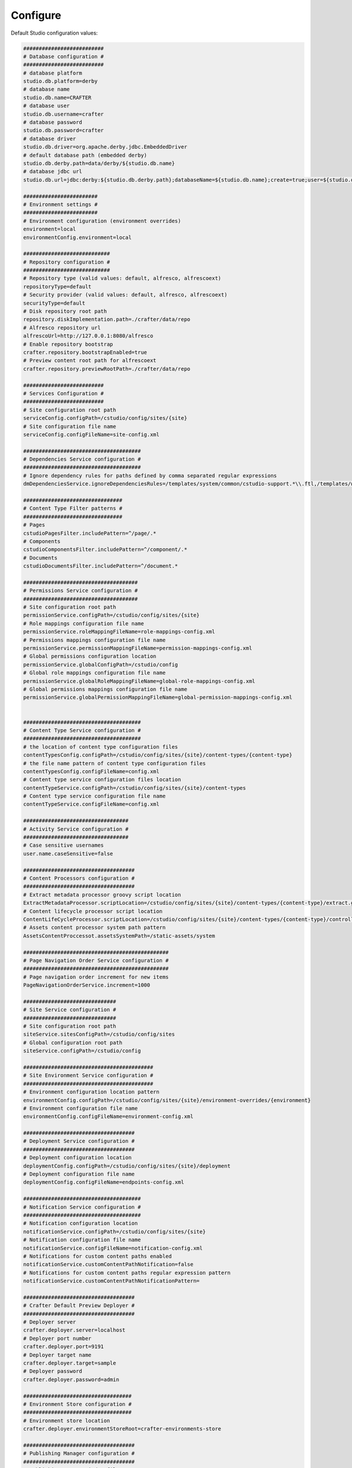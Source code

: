 ===============
Configure
===============

Default Studio configuration values:

.. code-block:: properties

	##########################
	# Database configuration #
	##########################
	# database platform
	studio.db.platform=derby
	# database name
	studio.db.name=CRAFTER
	# database user
	studio.db.username=crafter
	# database password
	studio.db.password=crafter
	# database driver
	studio.db.driver=org.apache.derby.jdbc.EmbeddedDriver
	# default database path (embedded derby)
	studio.db.derby.path=data/derby/${studio.db.name}
	# database jdbc url
	studio.db.url=jdbc:derby:${studio.db.derby.path};databaseName=${studio.db.name};create=true;user=${studio.db.username};password=${studio.db.password}

	########################
	# Environment settings #
	########################
	# Environment configuration (environment overrides)
	environment=local
	environmentConfig.environment=local

	############################
	# Repository configuration #
	############################
	# Repository type (valid values: default, alfresco, alfrescoext)
	repositoryType=default
	# Security provider (valid values: default, alfresco, alfrescoext)
	securityType=default
	# Disk repository root path
	repository.diskImplementation.path=./crafter/data/repo
	# Alfresco repository url
	alfrescoUrl=http://127.0.0.1:8080/alfresco
	# Enable repository bootstrap
	crafter.repository.bootstrapEnabled=true
	# Preview content root path for alfrescoext
	crafter.repository.previewRootPath=./crafter/data/repo

	##########################
	# Services Configuration #
	##########################
	# Site configuration root path
	serviceConfig.configPath=/cstudio/config/sites/{site}
	# Site configuration file name
	serviceConfig.configFileName=site-config.xml

	######################################
	# Dependencies Service configuration #
	######################################
	# Ignore dependency rules for paths defined by comma separated regular expressions
	dmDependenciesService.ignoreDependenciesRules=/templates/system/common/cstudio-support.*\\.ftl,/templates/web/navigation/.*\\.ftl

	################################
	# Content Type Filter patterns #
	################################
	# Pages
	cstudioPagesFilter.includePattern=^/page/.*
	# Components
	cstudioComponentsFilter.includePattern=^/component/.*
	# Documents
	cstudioDocumentsFilter.includePattern=^/document.*

	#####################################
	# Permissions Service configuration #
	#####################################
	# Site configuration root path
	permissionService.configPath=/cstudio/config/sites/{site}
	# Role mappings configuration file name
	permissionService.roleMappingFileName=role-mappings-config.xml
	# Permissions mappings configuration file name
	permissionService.permissionMappingFileName=permission-mappings-config.xml
	# Global permissions configuration location
	permissionService.globalConfigPath=/cstudio/config
	# Global role mappings configuration file name
	permissionService.globalRoleMappingFileName=global-role-mappings-config.xml
	# Global permissions mappings configuration file name
	permissionService.globalPermissionMappingFileName=global-permission-mappings-config.xml


	######################################
	# Content Type Service configuration #
	######################################
	# the location of content type configuration files
	contentTypesConfig.configPath=/cstudio/config/sites/{site}/content-types/{content-type}
	# the file name pattern of content type configuration files
	contentTypesConfig.configFileName=config.xml
	# Content type service configuration files location
	contentTypeService.configPath=/cstudio/config/sites/{site}/content-types
	# Content type service configuration file name
	contentTypeService.configFileName=config.xml

	##################################
	# Activity Service configuration #
	##################################
	# Case sensitive usernames
	user.name.caseSensitive=false

	####################################
	# Content Processors configuration #
	####################################
	# Extract metadata processor groovy script location
	ExtractMetadataProcessor.scriptLocation=/cstudio/config/sites/{site}/content-types/{content-type}/extract.groovy
	# Content lifecycle processor script location
	ContentLifeCycleProcessor.scriptLocation=/cstudio/config/sites/{site}/content-types/{content-type}/controller.groovy
	# Assets content processor system path pattern
	AssetsContentProccessot.assetsSystemPath=/static-assets/system

	###############################################
	# Page Navigation Order Service configuration #
	###############################################
	# Page navigation order increment for new items
	PageNavigationOrderService.increment=1000

	##############################
	# Site Service configuration #
	##############################
	# Site configuration root path
	siteService.sitesConfigPath=/cstudio/config/sites
	# Global configuration root path
	siteService.configPath=/cstudio/config

	##########################################
	# Site Environment Service configuration #
	##########################################
	# Environment configuration location pattern
	environmentConfig.configPath=/cstudio/config/sites/{site}/environment-overrides/{environment}
	# Environment configuration file name
	environmentConfig.configFileName=environment-config.xml

	####################################
	# Deployment Service configuration #
	####################################
	# Deployment configuration location
	deploymentConfig.configPath=/cstudio/config/sites/{site}/deployment
	# Deployment configuration file name
	deploymentConfig.configFileName=endpoints-config.xml

	######################################
	# Notification Service configuration #
	######################################
	# Notification configuration location
	notificationService.configPath=/cstudio/config/sites/{site}
	# Notification configuration file name
	notificationService.configFileName=notification-config.xml
	# Notifications for custom content paths enabled
	notificationService.customContentPathNotification=false
	# Notifications for custom content paths regular expression pattern
	notificationService.customContentPathNotificationPattern=

	####################################
	# Crafter Default Preview Deployer #
	####################################
	# Deployer server
	crafter.deployer.server=localhost
	# Deployer port number
	crafter.deployer.port=9191
	# Deployer target name
	crafter.deployer.target=sample
	# Deployer password
	crafter.deployer.password=admin

	###################################
	# Environment Store configuration #
	###################################
	# Environment store location
	crafter.deployer.environmentStoreRoot=crafter-environments-store

	####################################
	# Publishing Manager configuration #
	####################################
	# Publishing manager index file name
	publishingManager.indexFile=index.xml
	# Enable import mode (skip creating versions when publishing)
	publishingManager.importModeEnabled=false

	################################
	# Repository Job configuration #
	################################
	# Repository job default password
	repositoryJob.password=root
	# Repository job default username
	repositoryJob.username=admin

	###################################################
	# Deploy Content To Environment Job configuration #
	###################################################
	# Chunk size for big deployment packages
	deployContentToEnvironmentJob.processingChunkSize=1000
	# Enable mandatory dependencies check
	deployContentToEnvironmentJob.mandatoryDependenciesCheckEnabled=true

	##########################################################
	# Publish Content To Deployment Target Job Configuration #
	##########################################################
	# Maximum number of retries in case of failure
	syncTargetsJob.maxTolerableRetries=30

	#################################
	# Deployment Jobs configuration #
	#################################
	# Master publishing node in clustered environment (when false disables publishing)
	deploymentWorkers.masterPublishingNode=true

	###############################
	# Email Service configuration #
	###############################
	# Default from header
	crafter.studio.mail.from.default=default@mail.com
	# SMTP server
	crafter.studio.mail.host=localhost
	# SMTP port number
	crafter.studio.mail.port=25
	# SMTP username for authenticated access
	crafter.studio.mail.username=
	# SMTP password for authenticated access
	crafter.studio.mail.password=
	# Enable SMTP authenaticated access
	crafter.studio.mail.smtp.auth=false
	# Enable SMTP TLS
	crafter.studio.mail.smtp.starttls.enable=true
	# Enable SMTP EHLO protocol
	crafter.studio.mail.smtp.ehlo=true
	# Enable debug mode for email service
	crafter.studio.mail.debug=false

	#######################################
	# Studio Groovy Scripts configuration #
	#######################################
	# Classpath for studio script engine
	crafter.studio.scripts.groovy.classpath=${crafter-studio}/default-site

	#############################
	# Studio Ebus configuration #
	#############################
	# List of studio peers in clustered environment
	crafter.studio.ebus.peers=
	# Ebus port number for cluster environment
	crafter.studio.ebus.tcpserver.port=19191

	################################
	# Import Service configuration #
	################################
	# Content processor chain name for xml content
	importService.xmlChainName=importContent
	# Content processor chain name for assets
	importService.assetChainName=assetContent
	# Content processor assignee for import process
	importService.assignee=admin

	################################
	# Studio Cluster configuration #
	################################
	# Enable Studio cluster
	crafter.studio.cluster.enabled=false

To override any of default configuration values create new properties file in ``TOMCAT/shared/classes/crafter/engine/extension/studio-server-config.properties`` and override value of any property by setting new value.
